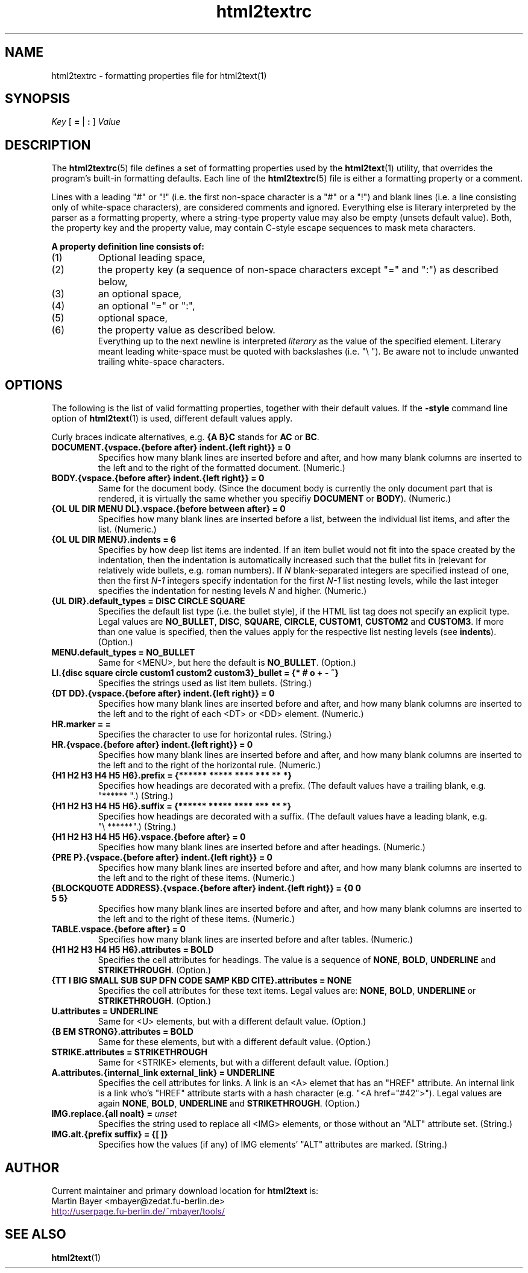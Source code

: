 .\" This documentation was last modified by
.\" Martin Bayer <mbayer@zedat.fu-berlin.de>
.\" on Mon Jun 11 10:08:10 CEST 2001
.\"
.\" Comments and suggestions are welcome.
.\"
.TH html2textrc 5 2001\-06\-11
.SH NAME
html2textrc \- formatting properties file for html2text(1)
.SH SYNOPSIS
.I Key
[
.B =
|
.B :
]
.I Value
.SH DESCRIPTION
The
.BR html2textrc (5)
file defines a set of formatting properties used by the
.BR html2text (1)
utility, that overrides the program's built-in formatting defaults.
Each line of the
.BR html2textrc (5)
file is either a formatting property or a comment.
.P
Lines with a leading "#" or "!" (i.e. the first non-space character is a "#" or a "!")
and blank lines (i.e. a line consisting only of white-space characters), are
considered comments and ignored.
Everything else is literary interpreted by the parser as a formatting property,
where a string-type property value may also be empty (unsets default value).
Both, the property key and the property value, may contain C-style escape
sequences to mask meta characters.
.P
.B "A property definition line consists of:"
.TP
(1)
Optional leading space,
.TP
(2)
the property key (a sequence of non-space characters except "=" and ":")
as described below,
.TP
(3)
an optional space,
.TP
(4)
an optional "=" or ":",
.TP
(5)
optional space,
.TP
(6)
the property value as described below.
.br
Everything up to the next newline is interpreted
.I literary
as the value of the specified element. Literary meant leading white-space
must be quoted with backslashes (i.e. "\e "). Be aware not to include
unwanted trailing white-space characters.
.SH OPTIONS
The following is the list of valid formatting properties, together with their
default values. If the
.B -style
command line option of
.BR html2text (1)
is used, different default values apply.
.P
Curly braces indicate alternatives, e.g.
.B {A\ B}C
stands for
.B AC
or
.BR BC .
.TP
.B DOCUMENT.{vspace.{before after} indent.{left right}} = 0
Specifies how many blank lines are inserted before and after, and how many
blank columns are inserted to the left and to the right of the formatted
document.
(Numeric.)
.TP
.B BODY.{vspace.{before after} indent.{left right}} = 0
Same for the document body. (Since the document body is currently the only
document part that is rendered, it is virtually the same whether you specifiy
.B DOCUMENT
or
.BR BODY ).
(Numeric.)
.TP
.B {OL UL DIR MENU DL}.vspace.{before between after} = 0
Specifies how many blank lines are inserted before a list, between the
individual list items, and after the list.
(Numeric.)
.TP
.B {OL UL DIR MENU}.indents = 6
Specifies by how deep list items are indented. If an
item bullet would not fit into the space created by the indentation, then
the indentation is automatically increased such that the bullet fits in
(relevant for relatively wide bullets, e.g. roman numbers).
.BR
If 
.I N
blank-separated integers are specified instead of one, then the first 
.I N-1
integers specify indentation for the first
.I N-1
list nesting levels, while
the last integer specifies the indentation for nesting levels
.I N
and higher.
(Numeric.)
.TP
.B {UL DIR}.default_types = DISC CIRCLE SQUARE
Specifies the default list type (i.e. the bullet style), if the HTML list
tag does not specify an explicit type. Legal values are
.BR NO_BULLET ,
.BR DISC ,
.BR SQUARE ,
.BR CIRCLE ,
.BR CUSTOM1 ,
.B CUSTOM2
and
.BR CUSTOM3 .
If more than one value is specified, then the values apply for the
respective list nesting levels (see
.BR indents ).
(Option.)
.TP
.B MENU.default_types = NO_BULLET
Same for <MENU>, but here the default is
.BR NO_BULLET .
(Option.)
.TP
.B LI.{disc square circle custom1 custom2 custom3}_bullet = {* # o + - ~}
Specifies the strings used as list item bullets.
(String.)
.TP
.B {DT DD}.{vspace.{before after} indent.{left right}} = 0
Specifies how many blank lines are inserted before and after, and how many
blank columns are inserted to the left and to the right of each <DT> or <DD>
element.
(Numeric.)
.TP
.B HR.marker = =
Specifies the character to use for horizontal rules.
(String.)
.TP
.B HR.{vspace.{before after} indent.{left right}} = 0
Specifies how many blank lines are inserted before and after, and how many
blank columns are inserted to the left and to the right of the horizontal rule.
(Numeric.)
.TP
.B {H1 H2 H3 H4 H5 H6}.prefix = {****** ***** **** *** ** *}
Specifies how headings are decorated with a prefix. (The default values
have a trailing blank, e.g. "******\ ".)
(String.)
.TP
.B {H1 H2 H3 H4 H5 H6}.suffix = {****** ***** **** *** ** *}
Specifies how headings are decorated with a suffix. (The default values
have a leading blank, e.g. "\e\ ******".)
(String.)
.TP
.B {H1 H2 H3 H4 H5 H6}.vspace.{before after} = 0
Specifies how many blank lines are inserted before and after headings.
(Numeric.)
.TP
.B {PRE P}.{vspace.{before after} indent.{left right}} = 0
Specifies how many blank lines are inserted before and after, and how many
blank columns are inserted to the left and to the right of these items.
(Numeric.)
.TP
.B {BLOCKQUOTE ADDRESS}.{vspace.{before after} indent.{left right}} = {0 0 5 5}
Specifies how many blank lines are inserted before and after, and how many
blank columns are inserted to the left and to the right of these items.
(Numeric.)
.TP
.B TABLE.vspace.{before after} = 0
Specifies how many blank lines are inserted before and after tables.
(Numeric.)
.TP
.B {H1 H2 H3 H4 H5 H6}.attributes = BOLD
Specifies the cell attributes for headings. The value is a sequence of
.BR NONE ,
.BR BOLD ,
.B UNDERLINE
and
.BR STRIKETHROUGH .
(Option.)
.TP
.B {TT I BIG SMALL SUB SUP DFN CODE SAMP KBD CITE}.attributes = NONE
Specifies the cell attributes for these text items.
Legal values are:
.BR NONE ,
.BR BOLD ,
.B UNDERLINE
or
.BR STRIKETHROUGH .
(Option.)
.TP
.B U.attributes = UNDERLINE
Same for <U> elements,
but with a different default value.
(Option.)
.TP
.B {B EM STRONG}.attributes = BOLD
Same for these elements,
but with a different default value.
(Option.)
.TP
.B STRIKE.attributes = STRIKETHROUGH
Same for <STRIKE> elements,
but with a different default value.
(Option.)
.TP
.B A.attributes.{internal_link external_link} = UNDERLINE
Specifies the cell attributes for links. A link is an <A>
elemet that has an "HREF"
attribute. An internal link is a link who's
"HREF" attribute starts with a hash character (e.g.
"<A href="#42">").
Legal values are again
.BR NONE ,
.BR BOLD ,
.B UNDERLINE
and
.BR STRIKETHROUGH .
(Option.)
.TP
.BI "IMG.replace.{all noalt} = "unset
Specifies the string used to replace all <IMG>
elements, or those without an "ALT" attribute set.
(String.)
.TP
.B IMG.alt.{prefix suffix} = {[ ]}
Specifies how the values (if any) of IMG
elements' "ALT" attributes are marked.
(String.)
.SH AUTHOR
Current maintainer and primary download location for
.B html2text
is:
.br
Martin Bayer <mbayer@zedat.fu-berlin.de>
.br
.UR
http://userpage.fu-berlin.de/~mbayer/tools/
.UE
.SH "SEE ALSO"
.BR html2text (1)
